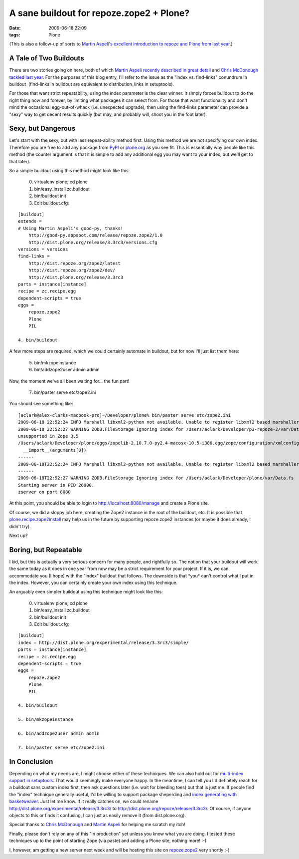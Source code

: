 A sane buildout for repoze.zope2 + Plone?
#########################################
:date: 2009-06-18 22:09
:tags: Plone

(This is also a follow-up of sorts to `Martin Aspeli's excellent
introduction to repoze and Plone from last year`_.)

A Tale of Two Buildouts
-----------------------

There are two stories going on here, both of which `Martin Aspeli
recently described in great detail`_ and `Chris McDonough tackled last
year`_. For the purposes of this blog entry, I'll refer to the issue as
the "index vs. find-links" conundrum in buildout  (find-links in
buildout are equivalent to distribution\_links in setuptools).

For those that want strict repeatability, using the index parameter is
the clear winner. It simply forces buildout to do the right thing now
and forever, by limiting what packages it can select from. For those
that want functionality and don't mind the occasional egg-out-of-whack
(i.e. unexpected upgrade), then using the find-links parameter can
provide a "sexy" way to get decent results quickly (but may, and
probably will, shoot you in the foot later).

Sexy, but Dangerous
-------------------

Let's start with the sexy, but with less repeat-ability method first.
Using this method we are not specifying our own index. Therefore you are
free to add any package from `PyPI`_ or `plone.org`_ as you see fit.
This is essentially why people like this method (the counter argument is
that it is simple to add any additional egg you may want to your index,
but we'll get to that later).

So a simple buildout using this method might look like this:

    0. virtualenv plone; cd plone

    1. bin/easy\_install zc.buildout

    2. bin/buildout init

    3. Edit buildout.cfg:

::

    [buildout]
    extends =
    # Using Martin Aspeli's good-py, thanks!
        http://good-py.appspot.com/release/repoze.zope2/1.0
        http://dist.plone.org/release/3.3rc3/versions.cfg
    versions = versions
    find-links =
        http://dist.repoze.org/zope2/latest
        http://dist.repoze.org/zope2/dev/
        http://dist.plone.org/release/3.3rc3
    parts = instance[instance]
    recipe = zc.recipe.egg
    dependent-scripts = true
    eggs =
        repoze.zope2
        Plone
        PIL

    4. bin/buildout

A few more steps are required, which we could certainly automate in
buildout, but for now I'll just list them here:

    5. bin/mkzopeinstance

    6. bin/addzope2user admin admin

Now, the moment we've all been waiting for… the fun part!

    7. bin/paster serve etc/zope2.ini

You should see something like:

::

    [aclark@alex-clarks-macbook-pro]~/Developer/plone% bin/paster serve etc/zope2.ini
    2009-06-18 22:52:24 INFO Marshall libxml2-python not available. Unable to register libxml2 based marshallers.
    2009-06-18 22:52:27 WARNING ZODB.FileStorage Ignoring index for /Users/aclark/Developer/p3-repoze-2/var/Data.fsDeprecationWarning: zope.app.annotation has moved to zope.annotation. Import of zope.app.annotation will become
    unsupported in Zope 3.5
    /Users/aclark/Developer/plone/eggs/zopelib-2.10.7.0-py2.4-macosx-10.5-i386.egg/zope/configuration/xmlconfig.py:323:
      __import__(arguments[0])
    ------
    2009-06-18T22:52:24 INFO Marshall libxml2-python not available. Unable to register libxml2 based marshallers.
    ------
    2009-06-18T22:52:27 WARNING ZODB.FileStorage Ignoring index for /Users/aclark/Developer/plone/var/Data.fs
    Starting server in PID 26900.
    zserver on port 8080

At this point, you should be able to login to
http://localhost:8080/manage and create a Plone site.

Of course, we did a sloppy job here, creating the Zope2 instance in the
root of the buildout, etc. It is possible that
`plone.recipe.zope2install`_ may help us in the future by supporting
repoze.zope2 instances (or maybe it does already, I didn't try).

Next up?

Boring, but Repeatable
----------------------

I kid, but this is actually a very serious concern for many people, and
rightfully so. The notion that your buildout will work the same today as
it does in one year from now may be a strict requirement for your
project. If it is, we can accommodate you (I hope) with the "index"
buildout that follows. The downside is that \*you\* can't control what I
put in the index. However, you can certainly create your own index using
this technique.

An arguably even simpler buildout using this technique might look like
this:

    0. virtualenv plone; cd plone

    1. bin/easy\_install zc.buildout

    2. bin/buildout init

    3. Edit buildout.cfg:

::

    [buildout]
    index = http://dist.plone.org/experimental/release/3.3rc3/simple/
    parts = instance[instance]
    recipe = zc.recipe.egg
    dependent-scripts = true
    eggs =
        repoze.zope2
        Plone
        PIL

    4. bin/buildout

    5. bin/mkzopeinstance

    6. bin/addzope2user admin admin

    7. bin/paster serve etc/zope2.ini

In Conclusion
-------------

Depending on what my needs are, I might choose either of these
techniques. We can also hold out for `multi-index support in
setuptools`_. That would seemingly make everyone happy. In the meantime,
I can tell you I'd definitely reach for a buildout sans custom index
first, then ask questions later (i.e. wait for bleeding toes) but that
is just me. If people find the "index" technique generally useful, I'd
be willing to support package sheperding and `index generating with
basketweaver`_. Just let me know. If it really catches on, we could
rename `http://dist.plone.org/experimental/release/3.3rc3/`_ to
http://dist.plone.org/repoze/release/3.3rc3/. Of course, if anyone
objects to this or finds it confusing, I can just as easily remove it
(from dist.plone.org).

Special thanks to `Chris McDonough`_ and `Martin Aspeli`_ for helping me
scratch my itch!

Finally, please don't rely on any of this "in production" yet unless you
know what you are doing. I tested these techniques up to the point of
starting Zope (via paste) and adding a Plone site, nothing more! :-)

I, however, am getting a new server next week and will be hosting this
site on `repoze.zope2`_ very shortly ;-)

.. _Martin Aspeli's excellent introduction to repoze and Plone from last year: http://www.martinaspeli.net/articles/rolling-out-repoze
.. _Martin Aspeli recently described in great detail: http://www.martinaspeli.net/articles/scrambled-eggs
.. _Chris McDonough tackled last year: http://plope.com/Members/chrism/distribution_links_considered_harmful
.. _PyPI: http://pypi.python.org/simple/
.. _plone.org: http://plone.org/products/simple
.. _plone.recipe.zope2install: http://pypi.python.org/pypi/plone.recipe.zope2instance/3.2
.. _multi-index support in setuptools: http://bugs.python.org/setuptools/issue32
.. _index generating with basketweaver: http://pypi.python.org/pypi/basketweaver/0.1.2-r6
.. _`http://dist.plone.org/experimental/release/3.3rc3/`: http://dist.plone.org/experimental/release/3.3rc3/
.. _Chris McDonough: http://plope.com/
.. _Martin Aspeli: http://www.martinaspeli.net/
.. _repoze.zope2: http://repoze.org/quickstart.html#repoze.zope2
